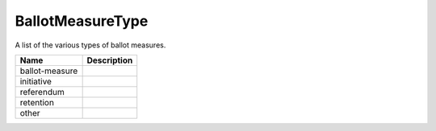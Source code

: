 BallotMeasureType
=================

A list of the various types of ballot measures.

.. todo::

   Remove retention value after PR #161 is merged.

+----------------------+----------------------------------------------------------------------------------+
| Name                 | Description                                                                      |
|                      |                                                                                  |
+======================+==================================================================================+
| ballot-measure       |                                                                                  |
+----------------------+----------------------------------------------------------------------------------+
| initiative           |                                                                                  |
+----------------------+----------------------------------------------------------------------------------+
| referendum           |                                                                                  |
+----------------------+----------------------------------------------------------------------------------+
| retention            |                                                                                  |
+----------------------+----------------------------------------------------------------------------------+
| other                |                                                                                  |
+----------------------+----------------------------------------------------------------------------------+
